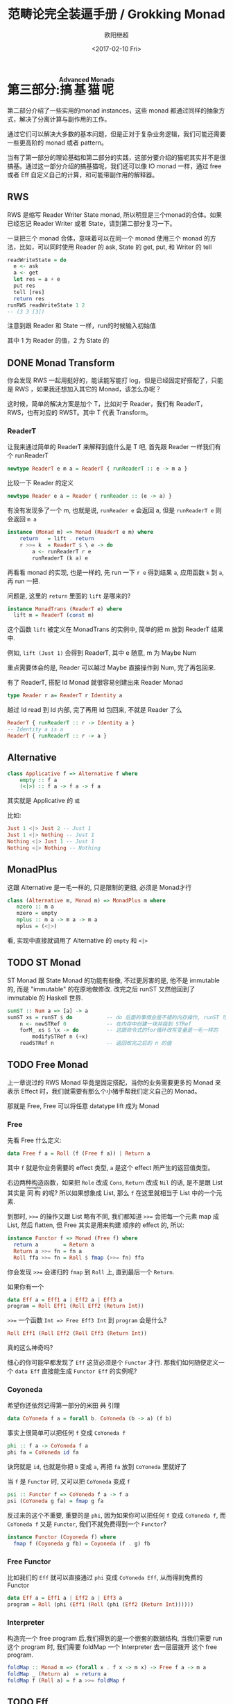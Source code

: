 #+TITLE: 范畴论完全装逼手册 / Grokking Monad
#+Date: <2017-02-10 Fri>
#+AUTHOR: 欧阳继超
#+OPTIONS: ^:t
#+MACRO: ruby @@html:<ruby>$1<rt>$2</rt></ruby>@@

* COMMENT
#+BEGIN_SRC emacs-lisp
(require 'ob-haskell)
#+END_SRC

#+RESULTS:
: ob-haskell

* 第三部分:{{{ruby(搞基猫呢,Advanced Monads)}}}
第二部分介绍了一些实用的monad instances，这些 monad 都通过同样的抽象方式，解决了分离计算与副作用的工作。

通过它们可以解决大多数的基本问题，但是正对于复杂业务逻辑，我们可能还需要一些更高阶的 monad 或者 pattern。

当有了第一部分的理论基础和第二部分的实践，这部分要介绍的猫呢其实并不是很搞基。通过这一部分介绍的搞基猫呢，我们还可以像 IO monad 一样，通过 free 或者 Eff 自定义自己的计算，和可能带副作用的解释器。

** RWS
RWS 是缩写 Reader Writer State monad, 所以明显是三个monad的合体。如果已经忘记 Reader Writer 或者 State，请到第二部分复习一下。

一旦把三个 monad 合体，意味着可以在同一个 monad 使用三个 monad 的方法，比如，可以同时使用 Reader 的 ask, State 的 get, put, 和 Writer 的 tell

#+BEGIN_SRC haskell
  readWriteState = do
    e <- ask
    a <- get
    let res = a + e
    put res
    tell [res]
    return res
  runRWS readWriteState 1 2
  -- (3 3 [3])
#+END_SRC

注意到跟 Reader 和 State 一样，run的时候输入初始值

其中 1 为 Reader 的值，2 为 State 的

** DONE Monad Transform
:LOGBOOK:
- State "DONE"       from "IN PROGRESS" [2017-10-26 Thu 21:44]
- State "IN PROGRESS" from "TODO"       [2017-06-09 Fri 21:33]
:END:
你会发现 RWS 一起用挺好的，能读能写能打 log，但是已经固定好搭配了，只能是 RWS ，如果我还想加入其它的 Monad，该怎么办呢？

这时候，简单的解决方案是加个 T，比如对于 Reader，我们有 ReaderT，RWS，也有对应的 RWST。其中 T 代表 Transform。

*** ReaderT

让我来通过简单的 ReaderT 来解释到底什么是 T 吧, 首先跟 Reader 一样我们有个 runReaderT

#+BEGIN_SRC haskell
newtype ReaderT e m a = ReaderT { runReaderT :: e -> m a }
#+END_SRC

比较一下 Reader 的定义
#+BEGIN_SRC haskell
newtype Reader e a = Reader { runReader :: (e -> a) }
#+END_SRC

有没有发现多了一个 m, 也就是说, =runReader e= 会返回 a, 但是 =runReaderT e= 则会返回 =m a=

#+BEGIN_SRC haskell
instance (Monad m) => Monad (ReaderT e m) where
    return   = lift . return
    r >>= k  = ReaderT $ \ e -> do
        a <- runReaderT r e
        runReaderT (k a) e
#+END_SRC

再看看 monad 的实现, 也是一样的, 先 run 一下 =r e= 得到结果 =a=, 应用函数 =k= 到 =a=, 再 run 一把.

问题是, 这里的 =return= 里面的 =lift= 是哪来的?

#+BEGIN_SRC haskell
  instance MonadTrans (ReaderT e) where
    lift m = ReaderT (const m)
#+END_SRC

这个函数 =lift= 被定义在 MonadTrans 的实例中, 简单的把 m 放到 ReaderT 结果中.

例如, =lift (Just 1)= 会得到 ReaderT, 其中 e 随意, m 为 Maybe Num

重点需要体会的是, Reader 可以越过 Maybe 直接操作到 Num, 完了再包回来.

有了 ReaderT, 搭配 Id Monad 就很容易创建出来 Reader Monad

#+BEGIN_SRC haskell
type Reader r a= ReaderT r Identity a
#+END_SRC

越过 Id read 到 Id 内部, 完了再用 Id 包回来, 不就是 Reader 了么

#+BEGIN_SRC haskell
ReaderT { runReaderT :: r -> Identity a }
-- Identity a is a
ReaderT { runReaderT :: r -> a }
#+END_SRC

** Alternative
#+BEGIN_SRC haskell
class Applicative f => Alternative f where
    empty :: f a
    (<|>) :: f a -> f a -> f a
#+END_SRC

其实就是 Applicative 的 =或=

比如:
#+BEGIN_SRC haskell
Just 1 <|> Just 2 -- Just 1
Just 1 <|> Nothing -- Just 1
Nothing <|> Just 1 -- Just 1
Nothing <|> Nothing -- Nothing
#+END_SRC

** MonadPlus
这跟 Alternative 是一毛一样的, 只是限制的更细, 必须是 Monad才行

#+BEGIN_SRC haskell
class (Alternative m, Monad m) => MonadPlus m where
   mzero :: m a
   mzero = empty
   mplus :: m a -> m a -> m a
   mplus = (<|>)
#+END_SRC

看, 实现中直接就调用了 Alternative 的 =empty= 和 =<|>=

** TODO ST Monad
ST Monad 跟 State Monad 的功能有些像, 不过更厉害的是, 他不是 immutable 的, 而是 "immutable" 的在原地做修改. 改完之后 runST 又然他回到了 immutable 的 Haskell 世界.

#+BEGIN_SRC haskell
  sumST :: Num a => [a] -> a
  sumST xs = runST $ do           -- do 后面的事情会是不错的内存操作, runST 可以把它拉会纯的世界
      n <- newSTRef 0             -- 在内存中创建一块并指到 STRef
      forM_ xs $ \x -> do         -- 这跟命令式的for循环改写变量是一毛一样的
          modifySTRef n (+x)
      readSTRef n                 -- 返回改完之后的 n 的值
#+END_SRC

** TODO Free Monad
上一章说过的 RWS Monad 毕竟是固定搭配，当你的业务需要更多的 Monad 来表示 Effect 时，我们就需要有那么个小猪手帮我们定义自己的 Monad。

那就是 Free, Free 可以将任意 datatype lift 成为 Monad

*** Free
先看 Free 什么定义:

#+BEGIN_SRC haskell
data Free f a = Roll (f (Free f a)) | Return a
#+END_SRC

其中 =f= 就是你业务需要的 effect 类型, =a= 是这个 effect 所产生的返回值类型。

右边两种构造函数，如果把 =Role= 改成 =Cons=, =Return= 改成 =Nil= 的话, 是不是跟 List 其实是 {{{ruby(同构,isomophic)}}} 的呢? 所以如果想象成 List, 那么 =f= 在这里就相当于 List 中的一个元素.

到那时, ~>>=~ 的操作又跟 List 略有不同, 我们都知道 ~>>=~ 会把每一个元素 map 成 List, 然后 flatten, 但 Free 其实是用来构建
顺序的 effect 的, 所以:

#+BEGIN_SRC haskell
instance Functor f => Monad (Free f) where
  return a        = Return a
  Return a >>= fn = fn a
  Roll ffa >>= fn = Roll $ fmap (>>= fn) ffa
#+END_SRC

你会发现 ~>>=~ 会递归的 =fmap= 到 =Roll= 上, 直到最后一个 =Return=.

如果你有一个
#+BEGIN_SRC haskell
data Eff a = Eff1 a | Eff2 a | Eff3 a
program = Roll Eff1 (Roll Eff2 (Return Int))
#+END_SRC

~>>=~ 一个函数 =Int => Free Eff3 Int= 到 =program= 会是什么?

#+BEGIN_SRC haskell
Roll Eff1 (Roll Eff2 (Roll Eff3 (Return Int))
#+END_SRC

真的这么神奇吗?

细心的你可能早都发现了 =Eff= 这货必须是个 =Functor= 才行. 那我们如何随便定义一个 =data Eff= 直接能生成 =Functor Eff= 的实例呢?

*** Coyoneda
希望你还依然记得第一部分的米田 +共+ 引理
#+BEGIN_SRC haskell
data CoYoneda f a = forall b. CoYoneda (b -> a) (f b)
#+END_SRC

事实上很简单可以把任何 =f= 变成 =CoYoneda f=

#+BEGIN_SRC haskell
phi :: f a -> CoYoneda f a
phi fa = CoYoneda id fa
#+END_SRC

诀窍就是 =id=, 也就是你把 =b= 变成 =a=, 再把 =fa= 放到 =CoYoneda= 里就好了

当 =f= 是 =Functor= 时, 又可以把 =CoYoneda= 变成 =f=

#+BEGIN_SRC haskell
psi :: Functor f => CoYoneda f a -> f a
psi (CoYoneda g fa) = fmap g fa
#+END_SRC

反过来的这个不重要, 重要的是 =phi=, 因为如果你可以把任何 =f= 变成 =CoYoneda f=, 而 =CoYoneda f= 又是 =Functor=,
我们不就免费得到一个 =Functor=?

#+BEGIN_SRC haskell
instance Functor (Coyoneda f) where
  fmap f (Coyoneda g fb) = Coyoneda (f . g) fb
#+END_SRC

*** Free Functor
比如我们的 =Eff= 就可以直接通过 =phi= 变成 =CoYoneda Eff=, 从而得到免费的 Functor

#+BEGIN_SRC haskell
data Eff a = Eff1 a | Eff2 a | Eff3 a
program = Roll (phi (Eff1 (Roll (phi (Eff2 (Return Int))))))
#+END_SRC


*** Interpreter
构造完一个 free program 后,我们得到的是一个嵌套的数据结构, 当我们需要 run 这个 program 时, 我们需要 foldMap 一个
Interpreter 去一层层拨开 这个 free program.

#+BEGIN_SRC haskell
foldMap :: Monad m => (forall x . f x -> m x) -> Free f a -> m a
foldMap _ (Return a)  = return a
foldMap f (Roll a) = f a >>= foldMap f
#+END_SRC

** TODO Eff
